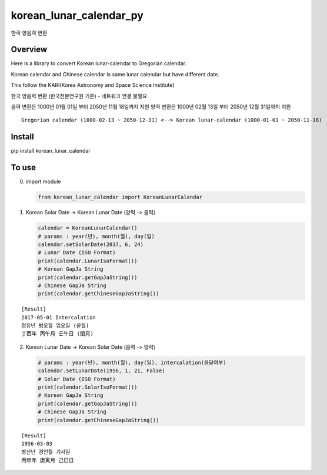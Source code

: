 korean\_lunar\_calendar\_py
===========================

한국 양음력 변환

Overview
^^^^^^^^

Here is a library to convert Korean lunar-calendar to Gregorian
calendar.

Korean calendar and Chinese calendar is same lunar calendar but have
different date.

This follow the KARI(Korea Astronomy and Space Science Institute)

한국 양음력 변환 (한국천문연구원 기준) - 네트워크 연결 불필요

음력 변환은 1000년 01월 01일 부터 2050년 11월 18일까지 지원
양력 변환은 1000년 02월 13일 부터 2050년 12월 31일까지 지원

::

    Gregorian calendar (1000-02-13 ~ 2050-12-31) <--> Korean lunar-calendar (1000-01-01 ~ 2050-11-18)

Install
^^^^^^^

pip install korean\_lunar\_calendar

To use
^^^^^^

(0) import module

    .. code:: python

        from korean_lunar_calendar import KoreanLunarCalendar

(1) Korean Solar Date -> Korean Lunar Date (양력 -> 음력)

    .. code:: python

        calendar = KoreanLunarCalendar()
        # params : year(년), month(월), day(일)
        calendar.setSolarDate(2017, 6, 24)
        # Lunar Date (ISO Format)
        print(calendar.LunarIsoFormat())
        # Korean GapJa String
        print(calendar.getGapJaString())
        # Chinese GapJa String
        print(calendar.getChineseGapJaString())

::

    [Result]
    2017-05-01 Intercalation
    정유년 병오월 임오일 (윤월)
    丁酉年 丙午月 壬午日 (閏月)

(2) Korean Lunar Date -> Korean Solar Date (음력 -> 양력)

    .. code:: python

        # params : year(년), month(월), day(일), intercalation(윤달여부)
        calendar.setLunarDate(1956, 1, 21, False)
        # Solar Date (ISO Format)
        print(calendar.SolarIsoFormat())
        # Korean GapJa String
        print(calendar.getGapJaString())
        # Chinese GapJa String
        print(calendar.getChineseGapJaString())

::

    [Result]
    1956-03-03
    병신년 경인월 기사일
    丙申年 庚寅月 己巳日

